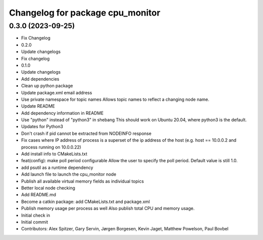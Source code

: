 ^^^^^^^^^^^^^^^^^^^^^^^^^^^^^^^^^
Changelog for package cpu_monitor
^^^^^^^^^^^^^^^^^^^^^^^^^^^^^^^^^

0.3.0 (2023-09-25)
------------------
* Fix Changelog
* 0.2.0
* Update changelogs
* Fix changelog
* 0.1.0
* Update changelogs
* Add dependencies
* Clean up python package
* Update package.xml email address
* Use private namespace for topic names
  Allows topic names to reflect a changing node name.
* Update README
* Add dependency information in README
* Use "python" instead of "python3" in shebang
  This should work on Ubuntu 20.04, where python3 is the default.
* Updates for Python3
* Don't crash if pid cannot be extracted from NODEINFO response
* Fix cases where IP address of process is a superset of the
  ip address of the host (e.g. host == 10.0.0.2 and process running
  on 10.0.0.22)
* Add install info to CMakeLists.txt
* feat(config): make poll period configurable
  Allow the user to specify the poll period. Default value is still 1.0.
* add psutil as a runtime dependency
* Add launch file to launch the cpu_monitor node
* Publish all available virtual memory fields as individual topics
* Better local node checking
* Add README.md
* Become a catkin package: add CMakeLists.txt and package.xml
* Publish memory usage per process as well
  Also publish total CPU and memory usage.
* Initial check in
* Initial commit
* Contributors: Alex Spitzer, Gary Servin, Jørgen Borgesen, Kevin Jaget, Matthew Powelson, Paul Bovbel

